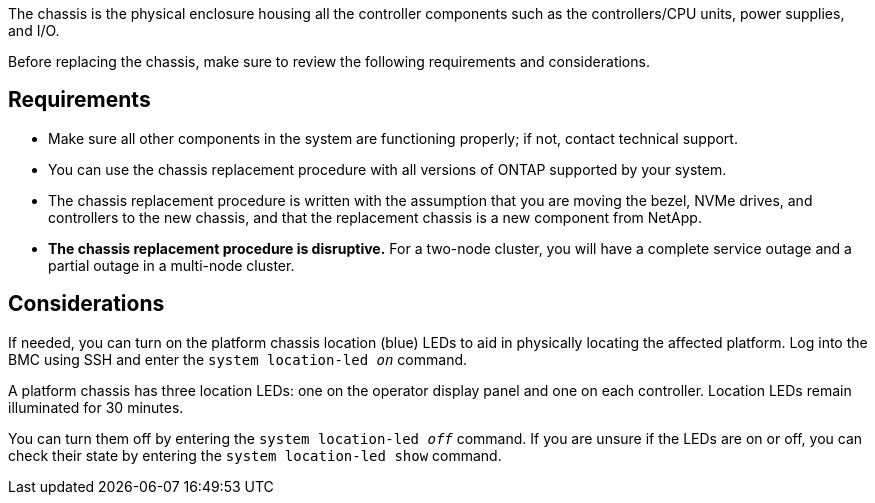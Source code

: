 The chassis is the physical enclosure housing all the controller components such as the controllers/CPU units, power supplies, and I/O.

Before replacing the chassis, make sure to review the following requirements and considerations.

== Requirements

* Make sure all other components in the system are functioning properly; if not, contact technical support.
* You can use the chassis replacement procedure with all versions of ONTAP supported by your system.
* The chassis replacement procedure is written with the assumption that you are moving the bezel, NVMe drives, and controllers to the new chassis, and that the replacement chassis is a new component from NetApp.
* *The chassis replacement procedure is disruptive.* For a two-node cluster, you will have a complete service outage and a partial outage in a multi-node cluster.

== Considerations

If needed, you can turn on the platform chassis location (blue) LEDs to aid in physically locating the affected platform. Log into the BMC using SSH and enter the `system location-led _on_` command.

A platform chassis has three location LEDs: one on the operator display panel and one on each controller. Location LEDs remain illuminated for 30 minutes. 

You can turn them off by entering the `system location-led _off_` command. If you are unsure if the LEDs are on or off, you can check their state by entering the `system location-led show` command.
